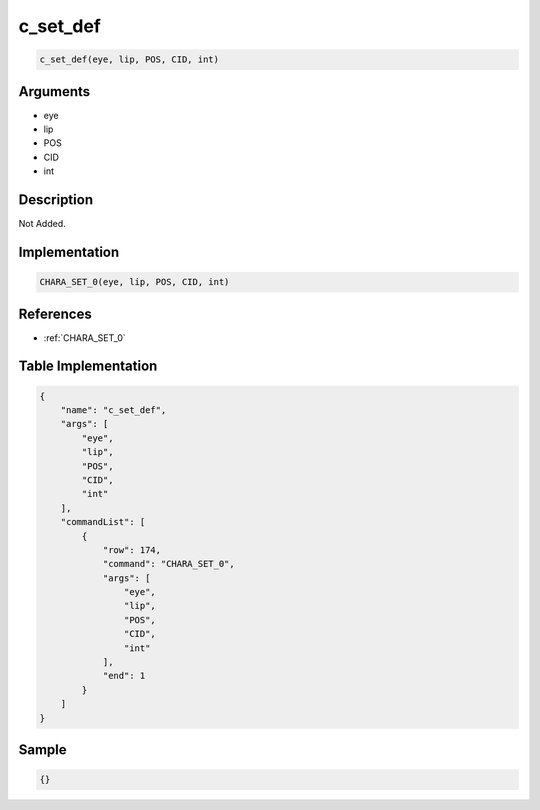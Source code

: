 .. _c_set_def:

c_set_def
========================

.. code-block:: text

	c_set_def(eye, lip, POS, CID, int)


Arguments
------------

* eye
* lip
* POS
* CID
* int

Description
-------------

Not Added.

Implementation
-------------

.. code-block:: python

	CHARA_SET_0(eye, lip, POS, CID, int)

References
-------------
* :ref:`CHARA_SET_0`

Table Implementation
-------------

.. code-block:: json

	{
	    "name": "c_set_def",
	    "args": [
	        "eye",
	        "lip",
	        "POS",
	        "CID",
	        "int"
	    ],
	    "commandList": [
	        {
	            "row": 174,
	            "command": "CHARA_SET_0",
	            "args": [
	                "eye",
	                "lip",
	                "POS",
	                "CID",
	                "int"
	            ],
	            "end": 1
	        }
	    ]
	}

Sample
-------------

.. code-block:: json

	{}
